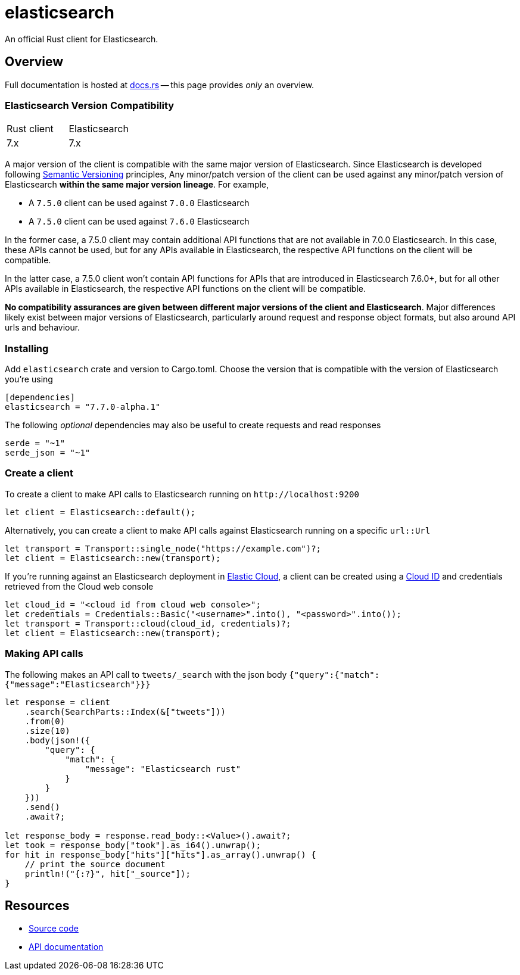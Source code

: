 = elasticsearch

An official Rust client for Elasticsearch.

== Overview

Full documentation is hosted at https://docs.rs/elasticsearch[docs.rs]
-- this page provides _only_ an overview.

=== Elasticsearch Version Compatibility

|===
| Rust client | Elasticsearch
| 7.x         | 7.x
|===

A major version of the client is compatible with the same major version of Elasticsearch.
Since Elasticsearch is developed following https://semver.org/[Semantic Versioning] principles,
Any minor/patch version of the client can be used against any minor/patch version of Elasticsearch
**within the same major version lineage**. For example,

- A `7.5.0` client can be used against `7.0.0` Elasticsearch
- A `7.5.0` client can be used against `7.6.0` Elasticsearch

In the former case, a 7.5.0 client may contain additional API functions that are not available
in 7.0.0 Elasticsearch. In this case, these APIs cannot be used, but for any APIs available in
Elasticsearch, the respective API functions on the client will be compatible.

In the latter case, a 7.5.0 client won't contain API functions for APIs that are introduced in
Elasticsearch 7.6.0+, but for all other APIs available in Elasticsearch, the respective API
functions on the client will be compatible.

**No compatibility assurances are given between different major versions of the client and
Elasticsearch**. Major differences likely exist between major versions of Elasticsearch, particularly
around request and response object formats, but also around API urls and behaviour.

=== Installing

Add `elasticsearch` crate and version to Cargo.toml. Choose the version
that is compatible with the version of Elasticsearch you're using

[source,toml]
----
[dependencies]
elasticsearch = "7.7.0-alpha.1"
----

The following _optional_ dependencies may also be useful to create requests and read responses

[source,toml]
----
serde = "~1"
serde_json = "~1"
----

=== Create a client

To create a client to make API calls to Elasticsearch running on `\http://localhost:9200`

[source,rust]
----
let client = Elasticsearch::default();
----

Alternatively, you can create a client to make API calls against Elasticsearch running on a
specific `url::Url`

[source,rust]
----
let transport = Transport::single_node("https://example.com")?;
let client = Elasticsearch::new(transport);
----

If you're running against an Elasticsearch deployment in https://www.elastic.co/cloud/[Elastic Cloud],
a client can be created using a https://www.elastic.co/guide/en/cloud/current/ec-cloud-id.html[Cloud ID]
and credentials retrieved from the Cloud web console

[source,rust]
----
let cloud_id = "<cloud id from cloud web console>";
let credentials = Credentials::Basic("<username>".into(), "<password>".into());
let transport = Transport::cloud(cloud_id, credentials)?;
let client = Elasticsearch::new(transport);
----

=== Making API calls

The following makes an API call to `tweets/_search` with the json body
`{"query":{"match":{"message":"Elasticsearch"}}}`

[source,rust]
----
let response = client
    .search(SearchParts::Index(&["tweets"]))
    .from(0)
    .size(10)
    .body(json!({
        "query": {
            "match": {
                "message": "Elasticsearch rust"
            }
        }
    }))
    .send()
    .await?;

let response_body = response.read_body::<Value>().await?;
let took = response_body["took"].as_i64().unwrap();
for hit in response_body["hits"]["hits"].as_array().unwrap() {
    // print the source document
    println!("{:?}", hit["_source"]);
}
----

== Resources

* https://github.com/elastic/elasticsearch-rs[Source code]
* https://docs.rs/elasticsearch[API documentation]
